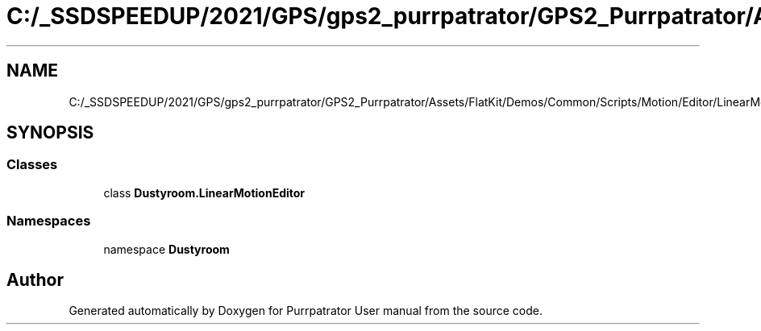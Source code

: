 .TH "C:/_SSDSPEEDUP/2021/GPS/gps2_purrpatrator/GPS2_Purrpatrator/Assets/FlatKit/Demos/Common/Scripts/Motion/Editor/LinearMotionEditor.cs" 3 "Mon Apr 18 2022" "Purrpatrator User manual" \" -*- nroff -*-
.ad l
.nh
.SH NAME
C:/_SSDSPEEDUP/2021/GPS/gps2_purrpatrator/GPS2_Purrpatrator/Assets/FlatKit/Demos/Common/Scripts/Motion/Editor/LinearMotionEditor.cs
.SH SYNOPSIS
.br
.PP
.SS "Classes"

.in +1c
.ti -1c
.RI "class \fBDustyroom\&.LinearMotionEditor\fP"
.br
.in -1c
.SS "Namespaces"

.in +1c
.ti -1c
.RI "namespace \fBDustyroom\fP"
.br
.in -1c
.SH "Author"
.PP 
Generated automatically by Doxygen for Purrpatrator User manual from the source code\&.
